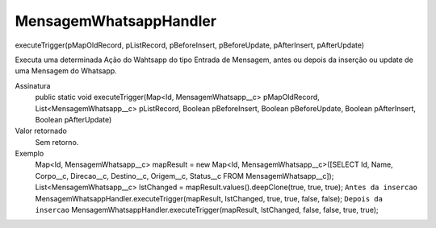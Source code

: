 ########################
MensagemWhatsappHandler
########################

executeTrigger(pMapOldRecord, pListRecord, pBeforeInsert, pBeforeUpdate, pAfterInsert, pAfterUpdate)

Executa uma determinada Ação do Wahtsapp do tipo Entrada de Mensagem, antes ou depois da inserção ou update de uma Mensagem do Whatsapp.

Assinatura
  public static void executeTrigger(Map<Id, MensagemWhatsapp__c> pMapOldRecord, List<MensagemWhatsapp__c> pListRecord, Boolean pBeforeInsert, Boolean pBeforeUpdate, Boolean pAfterInsert, Boolean pAfterUpdate) 
Valor retornado
  Sem retorno.
Exemplo
      .. code-block:: apex
      Map<Id, MensagemWhatsapp__c> mapResult = new Map<Id, MensagemWhatsapp__c>([SELECT Id, Name, Corpo__c, Direcao__c, Destino__c, Origem__c, Status__c FROM MensagemWhatsapp__c]);
      List<MensagemWhatsapp__c> lstChanged = mapResult.values().deepClone(true, true, true);
      ``Antes da insercao``
      MensagemWhatsappHandler.executeTrigger(mapResult, lstChanged, true, true, false, false);
      ``Depois da insercao``
      MensagemWhatsappHandler.executeTrigger(mapResult, lstChanged, false, false, true, true);
